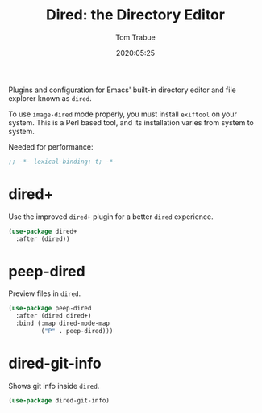 #+title:  Dired: the Directory Editor
#+author: Tom Trabue
#+email:  tom.trabue@gmail.com
#+date:   2020:05:25
#+STARTUP: fold

Plugins and configuration for Emacs' built-in directory editor and file
explorer known as =dired=.

To use =image-dired= mode properly, you must install =exiftool= on your system.
This is a Perl based tool, and its installation varies from system to system.

Needed for performance:
#+begin_src emacs-lisp :tangle yes
;; -*- lexical-binding: t; -*-

#+end_src

* dired+
  Use the improved =dired+= plugin for a better =dired= experience.

#+begin_src emacs-lisp :tangle yes
  (use-package dired+
    :after (dired))
#+end_src

* peep-dired
  Preview files in =dired=.

#+begin_src emacs-lisp :tangle yes
  (use-package peep-dired
    :after (dired dired+)
    :bind (:map dired-mode-map
           ("P" . peep-dired)))
#+end_src
* dired-git-info
  Shows git info inside =dired=.

#+begin_src emacs-lisp :tangle yes
  (use-package dired-git-info)
#+end_src
